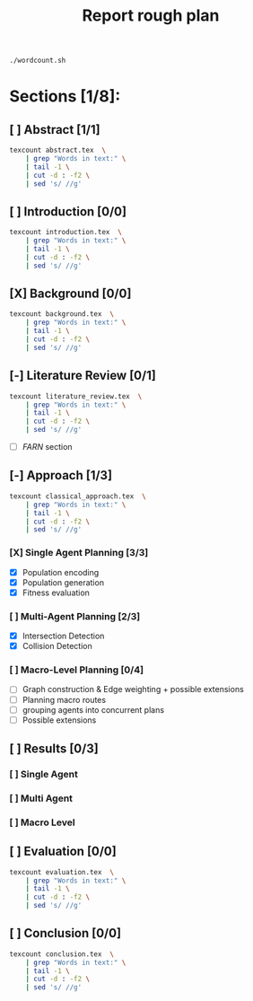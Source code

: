 #+TITLE: Report rough plan

# Current word count:

#+begin_src bash
./wordcount.sh
#+end_src
#+RESULTS:
: 5099

* Sections [1/8]:
** [ ] Abstract [1/1]
#+begin_src bash
texcount abstract.tex  \
    | grep "Words in text:" \
    | tail -1 \
    | cut -d : -f2 \
    | sed 's/ //g'
#+end_src

#+RESULTS:
: 0

** [ ] Introduction [0/0]
#+begin_src bash
texcount introduction.tex  \
    | grep "Words in text:" \
    | tail -1 \
    | cut -d : -f2 \
    | sed 's/ //g'
#+end_src

#+RESULTS:
: 213

** [X] Background [0/0]
#+begin_src bash
texcount background.tex  \
    | grep "Words in text:" \
    | tail -1 \
    | cut -d : -f2 \
    | sed 's/ //g'
#+end_src

#+RESULTS:
: 1686

** [-] Literature Review [0/1]
#+begin_src bash
texcount literature_review.tex  \
    | grep "Words in text:" \
    | tail -1 \
    | cut -d : -f2 \
    | sed 's/ //g'
#+end_src

#+RESULTS:
: 972

- [-] /FARN/ section
** [-] Approach [1/3]
#+begin_src bash
texcount classical_approach.tex  \
    | grep "Words in text:" \
    | tail -1 \
    | cut -d : -f2 \
    | sed 's/ //g'
#+end_src

#+RESULTS:
: 2509
*** [X] Single Agent Planning [3/3]
- [X] Population encoding
- [X] Population generation
- [X] Fitness evaluation
*** [ ] Multi-Agent Planning [2/3]
- [X] Intersection Detection
- [X] Collision Detection
*** [ ] Macro-Level Planning [0/4]
:LOGBOOK:
CLOCK: [2021-04-09 Fri 10:36]--[2021-04-09 Fri 11:01] =>  0:25
:END:
- [ ] Graph construction & Edge weighting + possible extensions
- [ ] Planning macro routes
- [ ] grouping agents into concurrent plans
- [ ] Possible extensions
** [ ] Results [0/3]
*** [ ] Single Agent
*** [ ] Multi Agent
*** [ ] Macro Level

** [ ] Evaluation [0/0]
#+begin_src bash
texcount evaluation.tex  \
    | grep "Words in text:" \
    | tail -1 \
    | cut -d : -f2 \
    | sed 's/ //g'
#+end_src

#+RESULTS:
: 182

** [ ] Conclusion [0/0]
#+begin_src bash
texcount conclusion.tex  \
    | grep "Words in text:" \
    | tail -1 \
    | cut -d : -f2 \
    | sed 's/ //g'
#+end_src

#+RESULTS:
: 0
